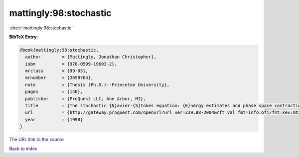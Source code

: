 mattingly:98:stochastic
=======================

:cite:t:`mattingly:98:stochastic`

**BibTeX Entry:**

.. code-block:: bibtex

   @book{mattingly:98:stochastic,
     author        = {Mattingly, Jonathan Christopher},
     isbn          = {978-0599-19603-2},
     mrclass       = {99-05},
     mrnumber      = {2698764},
     note          = {Thesis (Ph.D.)--Princeton University},
     pages         = {140},
     publisher     = {ProQuest LLC, Ann Arbor, MI},
     title         = {The stochastic {N}avier-{S}tokes equation: {E}nergy estimates and phase space contraction},
     url           = {http://gateway.proquest.com/openurl?url_ver=Z39.88-2004&rft_val_fmt=info:ofi/fmt:kev:mtx:dissertation&res_dat=xri:pqdiss&rft_dat=xri:pqdiss:9920450},
     year          = {1998}
   }

`The URL link to the source <http://gateway.proquest.com/openurl?url_ver=Z39.88-2004&rft_val_fmt=info:ofi/fmt:kev:mtx:dissertation&res_dat=xri:pqdiss&rft_dat=xri:pqdiss:9920450>`__


`Back to index <../By-Cite-Keys.html>`__

